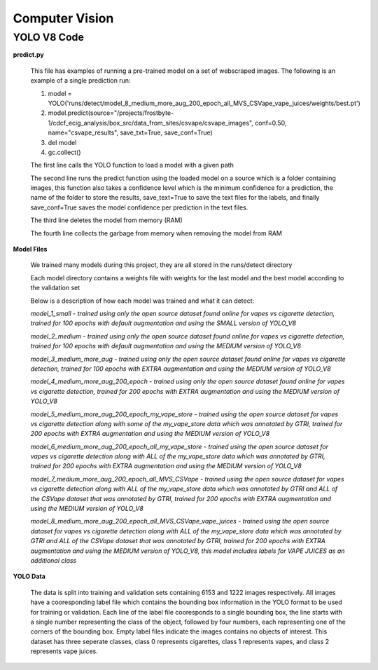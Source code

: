 .. "CDCF ecig Documentation Page"

Computer Vision
===============

YOLO V8 Code
_____________

**predict.py**

    This file has examples of running a pre-trained model on a set of webscraped images.
    The following is an example of a single prediction run:

    1. model = YOLO('runs/detect/model_8_medium_more_aug_200_epoch_all_MVS_CSVape_vape_juices/weights/best.pt')

    2. model.predict(source="/projects/frostbyte-1/cdcf_ecig_analysis/box_src/data_from_sites/csvape/csvape_images", conf=0.50, name="csvape_results", save_txt=True, save_conf=True)

    3. del model

    4. gc.collect()

    The first line calls the YOLO function to load a model with a given path

    The second line runs the predict function using the loaded model on a source which is a folder containing images, this function also takes a confidence level which is the minimum confidence for a prediction, the name of the folder to store the results, save_text=True to save the text files for the labels, and finally save_conf=True saves the model confidence per prediction in the text files.

    The third line deletes the model from memory (RAM)

    The fourth line collects the garbage from memory when removing the model from RAM

**Model Files**

    We trained many models during this project, they are all stored in the runs/detect directory

    Each model directory contains a weights file with weights for the last model and the best model according to the validation set

    Below is a description of how each model was trained and what it can detect:


    *model_1_small - trained using only the open source dataset found online for vapes vs cigarette detection, trained for 100 epochs with default augmentation and using the SMALL version of YOLO_V8*


    *model_2_medium - trained using only the open source dataset found online for vapes vs cigarette detection, trained for 100 epochs with default augmentation and using the MEDIUM version of YOLO_V8*


    *model_3_medium_more_aug - trained using only the open source dataset found online for vapes vs cigarette detection, trained for 100 epochs with EXTRA augmentation and using the MEDIUM version of YOLO_V8*


    *model_4_medium_more_aug_200_epoch - trained using only the open source dataset found online for vapes vs cigarette detection, trained for 200 epochs with EXTRA augmentation and using the MEDIUM version of YOLO_V8*


    *model_5_medium_more_aug_200_epoch_my_vape_store - trained using the open source dataset for vapes vs cigarette detection along with some of the my_vape_store data which was annotated by GTRI, trained for 200 epochs with EXTRA augmentation and using the MEDIUM version of YOLO_V8*


    *model_6_medium_more_aug_200_epoch_all_my_vape_store - trained using the open source dataset for vapes vs cigarette detection along with ALL of the my_vape_store data which was annotated by GTRI, trained for 200 epochs with EXTRA augmentation and using the MEDIUM version of YOLO_V8*


    *model_7_medium_more_aug_200_epoch_all_MVS_CSVape - trained using the open source dataset for vapes vs cigarette detection along with ALL of the my_vape_store data which was annotated by GTRI and ALL of the CSVape dataset that was annotated by GTRI, trained for 200 epochs with EXTRA augmentation and using the MEDIUM version of YOLO_V8*


    *model_8_medium_more_aug_200_epoch_all_MVS_CSVape_vape_juices - trained using the open source dataset for vapes vs cigarette detection along with ALL of the my_vape_store data which was annotated by GTRI and ALL of the CSVape dataset that was annotated by GTRI, trained for 200 epochs with EXTRA augmentation and using the MEDIUM version of YOLO_V8, this model includes labels for VAPE JUICES as an additional class*

**YOLO Data**

    The data is split into training and validation sets containing 6153 and 1222 images respectively. All images have a cooresponding label file which contains the bounding box information in the YOLO format to be used for training or validation. Each line of the label file cooresponds to a single bounding box, the line starts with a single number representing the class of the object, followed by four numbers, each representing one of the corners of the bounding box. Empty label files indicate the images contains no objects of interest. This dataset has three seperate classes, class 0 represents cigarettes, class 1 represents vapes, and class 2 represents vape juices. 